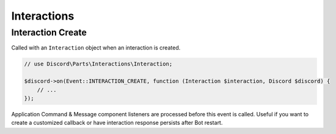 ============
Interactions
============


Interaction Create
==================

Called with an ``Interaction`` object when an interaction is created.

.. code:: php

   // use Discord\Parts\Interactions\Interaction;

   $discord->on(Event::INTERACTION_CREATE, function (Interaction $interaction, Discord $discord) {
       // ...
   });

Application Command & Message component listeners are processed before this event is called. Useful if you want to create a customized callback or have interaction response persists after Bot restart.

